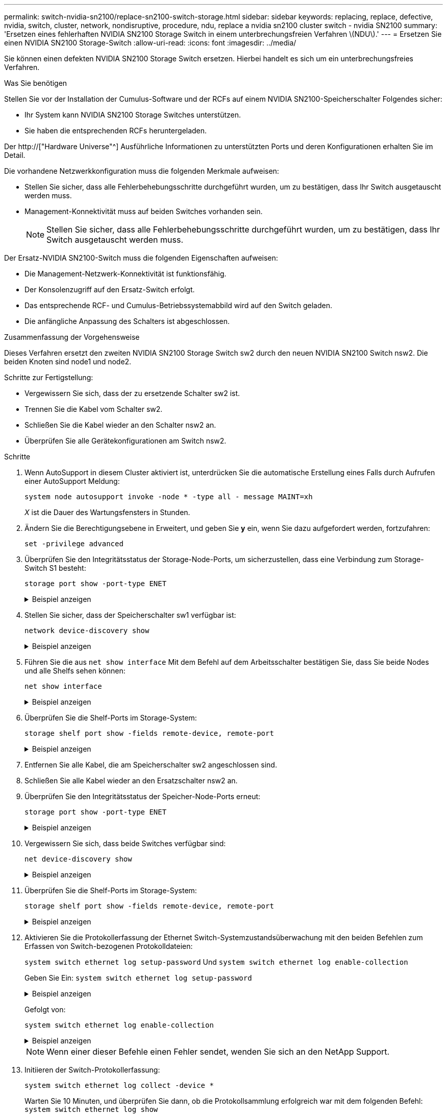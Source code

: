 ---
permalink: switch-nvidia-sn2100/replace-sn2100-switch-storage.html 
sidebar: sidebar 
keywords: replacing, replace, defective, nvidia, switch, cluster, network, nondisruptive, procedure, ndu, replace a nvidia sn2100 cluster switch - nvidia SN2100 
summary: 'Ersetzen eines fehlerhaften NVIDIA SN2100 Storage Switch in einem unterbrechungsfreien Verfahren \(NDU\).' 
---
= Ersetzen Sie einen NVIDIA SN2100 Storage-Switch
:allow-uri-read: 
:icons: font
:imagesdir: ../media/


[role="lead"]
Sie können einen defekten NVIDIA SN2100 Storage Switch ersetzen. Hierbei handelt es sich um ein unterbrechungsfreies Verfahren.

.Was Sie benötigen
Stellen Sie vor der Installation der Cumulus-Software und der RCFs auf einem NVIDIA SN2100-Speicherschalter Folgendes sicher:

* Ihr System kann NVIDIA SN2100 Storage Switches unterstützen.
* Sie haben die entsprechenden RCFs heruntergeladen.


Der http://["Hardware Universe"^] Ausführliche Informationen zu unterstützten Ports und deren Konfigurationen erhalten Sie im Detail.

Die vorhandene Netzwerkkonfiguration muss die folgenden Merkmale aufweisen:

* Stellen Sie sicher, dass alle Fehlerbehebungsschritte durchgeführt wurden, um zu bestätigen, dass Ihr Switch ausgetauscht werden muss.
* Management-Konnektivität muss auf beiden Switches vorhanden sein.
+

NOTE: Stellen Sie sicher, dass alle Fehlerbehebungsschritte durchgeführt wurden, um zu bestätigen, dass Ihr Switch ausgetauscht werden muss.



Der Ersatz-NVIDIA SN2100-Switch muss die folgenden Eigenschaften aufweisen:

* Die Management-Netzwerk-Konnektivität ist funktionsfähig.
* Der Konsolenzugriff auf den Ersatz-Switch erfolgt.
* Das entsprechende RCF- und Cumulus-Betriebssystemabbild wird auf den Switch geladen.
* Die anfängliche Anpassung des Schalters ist abgeschlossen.


.Zusammenfassung der Vorgehensweise
Dieses Verfahren ersetzt den zweiten NVIDIA SN2100 Storage Switch sw2 durch den neuen NVIDIA SN2100 Switch nsw2. Die beiden Knoten sind node1 und node2.

Schritte zur Fertigstellung:

* Vergewissern Sie sich, dass der zu ersetzende Schalter sw2 ist.
* Trennen Sie die Kabel vom Schalter sw2.
* Schließen Sie die Kabel wieder an den Schalter nsw2 an.
* Überprüfen Sie alle Gerätekonfigurationen am Switch nsw2.


.Schritte
. Wenn AutoSupport in diesem Cluster aktiviert ist, unterdrücken Sie die automatische Erstellung eines Falls durch Aufrufen einer AutoSupport Meldung:
+
`system node autosupport invoke -node * -type all - message MAINT=xh`

+
_X_ ist die Dauer des Wartungsfensters in Stunden.

. Ändern Sie die Berechtigungsebene in Erweitert, und geben Sie *y* ein, wenn Sie dazu aufgefordert werden, fortzufahren:
+
`set -privilege advanced`

. Überprüfen Sie den Integritätsstatus der Storage-Node-Ports, um sicherzustellen, dass eine Verbindung zum Storage-Switch S1 besteht:
+
`storage port show -port-type ENET`

+
.Beispiel anzeigen
[%collapsible]
====
[listing, subs="+quotes"]
----
cluster1::*> *storage port show -port-type ENET*
                                  Speed                     VLAN
Node           Port Type  Mode    (Gb/s) State    Status      ID
-------------- ---- ----- ------- ------ -------- --------- ----
node1
               e3a  ENET  storage 100    enabled  online      30
               e3b  ENET  storage   0    enabled  offline     30
               e7a  ENET  storage   0    enabled  offline     30
               e7b  ENET  storage 100    enabled  online      30
node2
               e3a  ENET  storage 100    enabled  online      30
               e3b  ENET  storage   0    enabled  offline     30
               e7a  ENET  storage   0    enabled  offline     30
               e7b  ENET  storage 100    enabled  online      30
cluster1::*>
----
====
. Stellen Sie sicher, dass der Speicherschalter sw1 verfügbar ist:
+
`network device-discovery show`

+
.Beispiel anzeigen
[%collapsible]
====
[listing, subs="+quotes"]
----
cluster1::*> *network device-discovery show protocol lldp*
Node/      Local Discovered
Protocol   Port	 Device (LLDP: ChassisID)  Interface   Platform
--------   ----  -----------------------   ---------   ---------
node1/lldp
           e3a   sw1 (b8:ce:f6:19:1b:42)   swp3        -
node2/lldp
           e3a   sw1 (b8:ce:f6:19:1b:42)   swp4        -
cluster1::*>
----
====
. Führen Sie die aus `net show interface` Mit dem Befehl auf dem Arbeitsschalter bestätigen Sie, dass Sie beide Nodes und alle Shelfs sehen können:
+
`net show interface`

+
.Beispiel anzeigen
[%collapsible]
====
[listing, subs="+quotes"]
----

cumulus@sw1:~$ *net show interface*

State  Name    Spd   MTU    Mode        LLDP                  Summary
-----  ------  ----  -----  ----------  --------------------  --------------------
...
...
UP     swp1    100G  9216   Trunk/L2   node1 (e3a)             Master: bridge(UP)
UP     swp2    100G  9216   Trunk/L2   node2 (e3a)             Master: bridge(UP)
UP     swp3    100G  9216   Trunk/L2   SHFFG1826000112 (e0b)   Master: bridge(UP)
UP     swp4    100G  9216   Trunk/L2   SHFFG1826000112 (e0b)   Master: bridge(UP)
UP     swp5    100G  9216   Trunk/L2   SHFFG1826000102 (e0b)   Master: bridge(UP)
UP     swp6    100G  9216   Trunk/L2   SHFFG1826000102 (e0b)   Master: bridge(UP))
...
...
----
====
. Überprüfen Sie die Shelf-Ports im Storage-System:
+
`storage shelf port show -fields remote-device, remote-port`

+
.Beispiel anzeigen
[%collapsible]
====
[listing, subs="+quotes"]
----
cluster1::*> *storage shelf port show -fields remote-device, remote-port*
shelf   id  remote-port   remote-device
-----   --  -----------   -------------
3.20    0   swp3          sw1
3.20    1   -             -
3.20    2   swp4          sw1
3.20    3   -             -
3.30    0   swp5          sw1
3.20    1   -             -
3.30    2   swp6          sw1
3.20    3   -             -
cluster1::*>
----
====
. Entfernen Sie alle Kabel, die am Speicherschalter sw2 angeschlossen sind.
. Schließen Sie alle Kabel wieder an den Ersatzschalter nsw2 an.
. Überprüfen Sie den Integritätsstatus der Speicher-Node-Ports erneut:
+
`storage port show -port-type ENET`

+
.Beispiel anzeigen
[%collapsible]
====
[listing, subs="+quotes"]
----
cluster1::*> *storage port show -port-type ENET*
                                    Speed                     VLAN
Node             Port Type  Mode    (Gb/s) State    Status      ID
---------------- ---- ----- ------- ------ -------- --------- ----
node1
                 e3a  ENET  storage 100    enabled  online      30
                 e3b  ENET  storage   0    enabled  offline     30
                 e7a  ENET  storage   0    enabled  offline     30
                 e7b  ENET  storage 100    enabled  online      30
node2
                 e3a  ENET  storage 100    enabled  online      30
                 e3b  ENET  storage   0    enabled  offline     30
                 e7a  ENET  storage   0    enabled  offline     30
                 e7b  ENET  storage 100    enabled  online      30
cluster1::*>
----
====
. Vergewissern Sie sich, dass beide Switches verfügbar sind:
+
`net device-discovery show`

+
.Beispiel anzeigen
[%collapsible]
====
[listing, subs="+quotes"]
----
cluster1::*> *network device-discovery show protocol lldp*
Node/     Local Discovered
Protocol  Port  Device (LLDP: ChassisID)  Interface	  Platform
--------  ----  -----------------------   ---------   ---------
node1/lldp
          e3a  sw1 (b8:ce:f6:19:1b:96)    swp1        -
          e7b  nsw2 (b8:ce:f6:19:1a:7e)   swp1        -
node2/lldp
          e3a  sw1 (b8:ce:f6:19:1b:96)    swp2        -
          e7b  nsw2 (b8:ce:f6:19:1a:7e)   swp2        -
cluster1::*>
----
====
. Überprüfen Sie die Shelf-Ports im Storage-System:
+
`storage shelf port show -fields remote-device, remote-port`

+
.Beispiel anzeigen
[%collapsible]
====
[listing, subs="+quotes"]
----
cluster1::*> *storage shelf port show -fields remote-device, remote-port*
shelf   id    remote-port     remote-device
-----   --    -----------     -------------
3.20    0     swp3            sw1
3.20    1     swp3            nsw2
3.20    2     swp4            sw1
3.20    3     swp4            nsw2
3.30    0     swp5            sw1
3.20    1     swp5            nsw2
3.30    2     swp6            sw1
3.20    3     swp6            nsw2
cluster1::*>
----
====
. Aktivieren Sie die Protokollerfassung der Ethernet Switch-Systemzustandsüberwachung mit den beiden Befehlen zum Erfassen von Switch-bezogenen Protokolldateien:
+
`system switch ethernet log setup-password` Und `system switch ethernet log enable-collection`

+
Geben Sie Ein: `system switch ethernet log setup-password`

+
.Beispiel anzeigen
[%collapsible]
====
[listing, subs="+quotes"]
----
cluster1::*> *system switch ethernet log setup-password*
Enter the switch name: <return>
The switch name entered is not recognized.
Choose from the following list:
*sw1*
*nsw2*

cluster1::*> *system switch ethernet log setup-password*

Enter the switch name: *sw1*
RSA key fingerprint is e5:8b:c6:dc:e2:18:18:09:36:63:d9:63:dd:03:d9:cc
Do you want to continue? {y|n}::[n] *y*

Enter the password: <enter switch password>
Enter the password again: <enter switch password>

cluster1::*> *system switch ethernet log setup-password*

Enter the switch name: *nsw2*
RSA key fingerprint is 57:49:86:a1:b9:80:6a:61:9a:86:8e:3c:e3:b7:1f:b1
Do you want to continue? {y|n}:: [n] *y*

Enter the password: <enter switch password>
Enter the password again: <enter switch password>
----
====
+
Gefolgt von:

+
`system switch ethernet log enable-collection`

+
.Beispiel anzeigen
[%collapsible]
====
[listing, subs="+quotes"]
----
cluster1::*> *system  switch ethernet log enable-collection*

Do you want to enable cluster log collection for all nodes in the cluster?
{y|n}: [n] *y*

Enabling cluster switch log collection.

cluster1::*>
----
====
+

NOTE: Wenn einer dieser Befehle einen Fehler sendet, wenden Sie sich an den NetApp Support.

. Initiieren der Switch-Protokollerfassung:
+
`system switch ethernet log collect -device *`

+
Warten Sie 10 Minuten, und überprüfen Sie dann, ob die Protokollsammlung erfolgreich war mit dem folgenden Befehl: `system switch ethernet log show`

+
.Beispiel anzeigen
[%collapsible]
====
[listing, subs="+quotes"]
----
cluster1::*> *system switch ethernet log show*
Log Collection Enabled: true

Index  Switch                       Log Timestamp        Status
------ ---------------------------- -------------------  ---------    
1      sw1 (b8:ce:f6:19:1b:42)      4/29/2022 03:05:25   complete   
2      nsw2 (b8:ce:f6:19:1b:96)     4/29/2022 03:07:42   complete
----
====
. Ändern Sie die Berechtigungsebene zurück in den Administrator:
+
`set -privilege admin`

. Wenn Sie die automatische Case-Erstellung unterdrückt haben, aktivieren Sie es erneut, indem Sie eine AutoSupport Meldung aufrufen:
+
`system node autosupport invoke -node * -type all -message MAINT=END`


